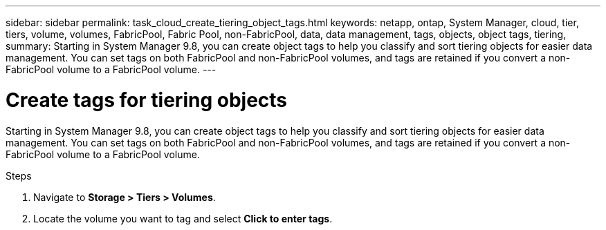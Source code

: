 ---
sidebar: sidebar
permalink: task_cloud_create_tiering_object_tags.html
keywords: netapp, ontap, System Manager, cloud, tier, tiers, volume, volumes, FabricPool, Fabric Pool, non-FabricPool, data, data management, tags, objects, object tags, tiering,
summary: Starting in System Manager 9.8, you can create object tags to help you classify and sort tiering objects for easier data management. You can set tags on both FabricPool and non-FabricPool volumes, and tags are retained if you convert a non-FabricPool volume to a FabricPool volume.
---

= Create tags for tiering objects
:toc: macro
:toclevels: 1
:hardbreaks:
:nofooter:
:icons: font
:linkattrs:
:imagesdir: ./media/

[.lead]
Starting in System Manager 9.8, you can create object tags to help you classify and sort tiering objects for easier data management. You can set tags on both FabricPool and non-FabricPool volumes, and tags are retained if you convert a non-FabricPool volume to a FabricPool volume.

.Steps
.	Navigate to *Storage > Tiers > Volumes*.
.	Locate the volume you want to tag and select *Click to enter tags*.

//2Oct2020, BURT 1333774, lenida
